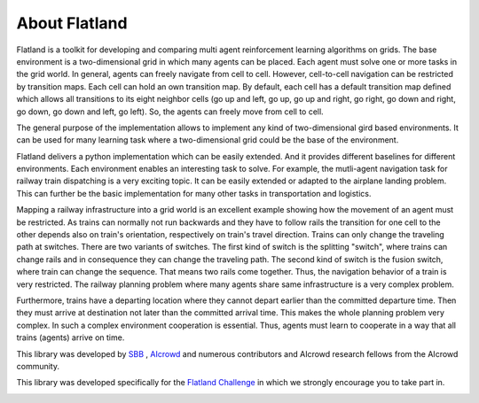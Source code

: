 About Flatland
==============

.. image:: https://i.imgur.com/rKGEmsk.gif
  :align: center



Flatland is a toolkit for developing and comparing multi agent reinforcement learning algorithms on grids.
The base environment is a two-dimensional grid in which many agents can be placed. Each agent must solve one or more tasks in the grid world.
In general, agents can freely navigate from cell to cell. However, cell-to-cell navigation can be restricted by transition maps.
Each cell can hold an own transition map. By default, each cell has a default transition map defined which allows all transitions to its
eight neighbor cells (go up and left, go up, go up and right, go right, go down and right, go down, go down and left, go left).
So, the agents can freely move from cell to cell.

The general purpose of the implementation allows to implement any kind of two-dimensional gird based environments.
It can be used for many learning task where a two-dimensional grid could be the base of the environment.

Flatland delivers a python implementation which can be easily extended. And it provides different baselines for different environments.
Each environment enables an interesting task to solve. For example, the mutli-agent navigation task for railway train dispatching is a very exciting topic.
It can be easily extended or adapted to the airplane landing problem. This can further be the basic implementation for many other tasks in transportation and logistics.

Mapping a railway infrastructure into a grid world is an excellent example showing how the movement of an agent must be restricted.
As trains can normally not run backwards and they have to follow rails the transition for one cell to the other depends also on train's orientation, respectively on train's travel direction.
Trains can only change the traveling path at switches. There are two variants of switches. The first kind of switch is the splitting "switch", where trains can change rails and in consequence they can change the traveling path.
The second kind of switch is the fusion switch, where train can change the sequence. That means two rails come together. Thus, the navigation behavior of a train is very restricted.
The railway planning problem where many agents share same infrastructure is a very complex problem.

Furthermore, trains have a departing location where they cannot depart earlier than the committed departure time.
Then they must arrive at destination not later than the committed arrival time. This makes the whole planning problem
very complex. In such a complex environment cooperation is essential. Thus, agents must learn to cooperate in a way that all trains (agents) arrive on time.

This library was developed by `SBB <https://www.sbb.ch/en/>`_ , `AIcrowd <https://www.aicrowd.com/>`_ and numerous contributors and AIcrowd research fellows from the AIcrowd community. 

This library was developed specifically for the `Flatland Challenge <https://www.aicrowd.com/challenges/flatland-challenge>`_ in which we strongly encourage you to take part in. 


.. image:: https://i.imgur.com/pucB84T.gif
  :align: center
  :width: 600px

.. image:: https://i.imgur.com/xgWGRse.gif
  :align: center
  :width: 600px